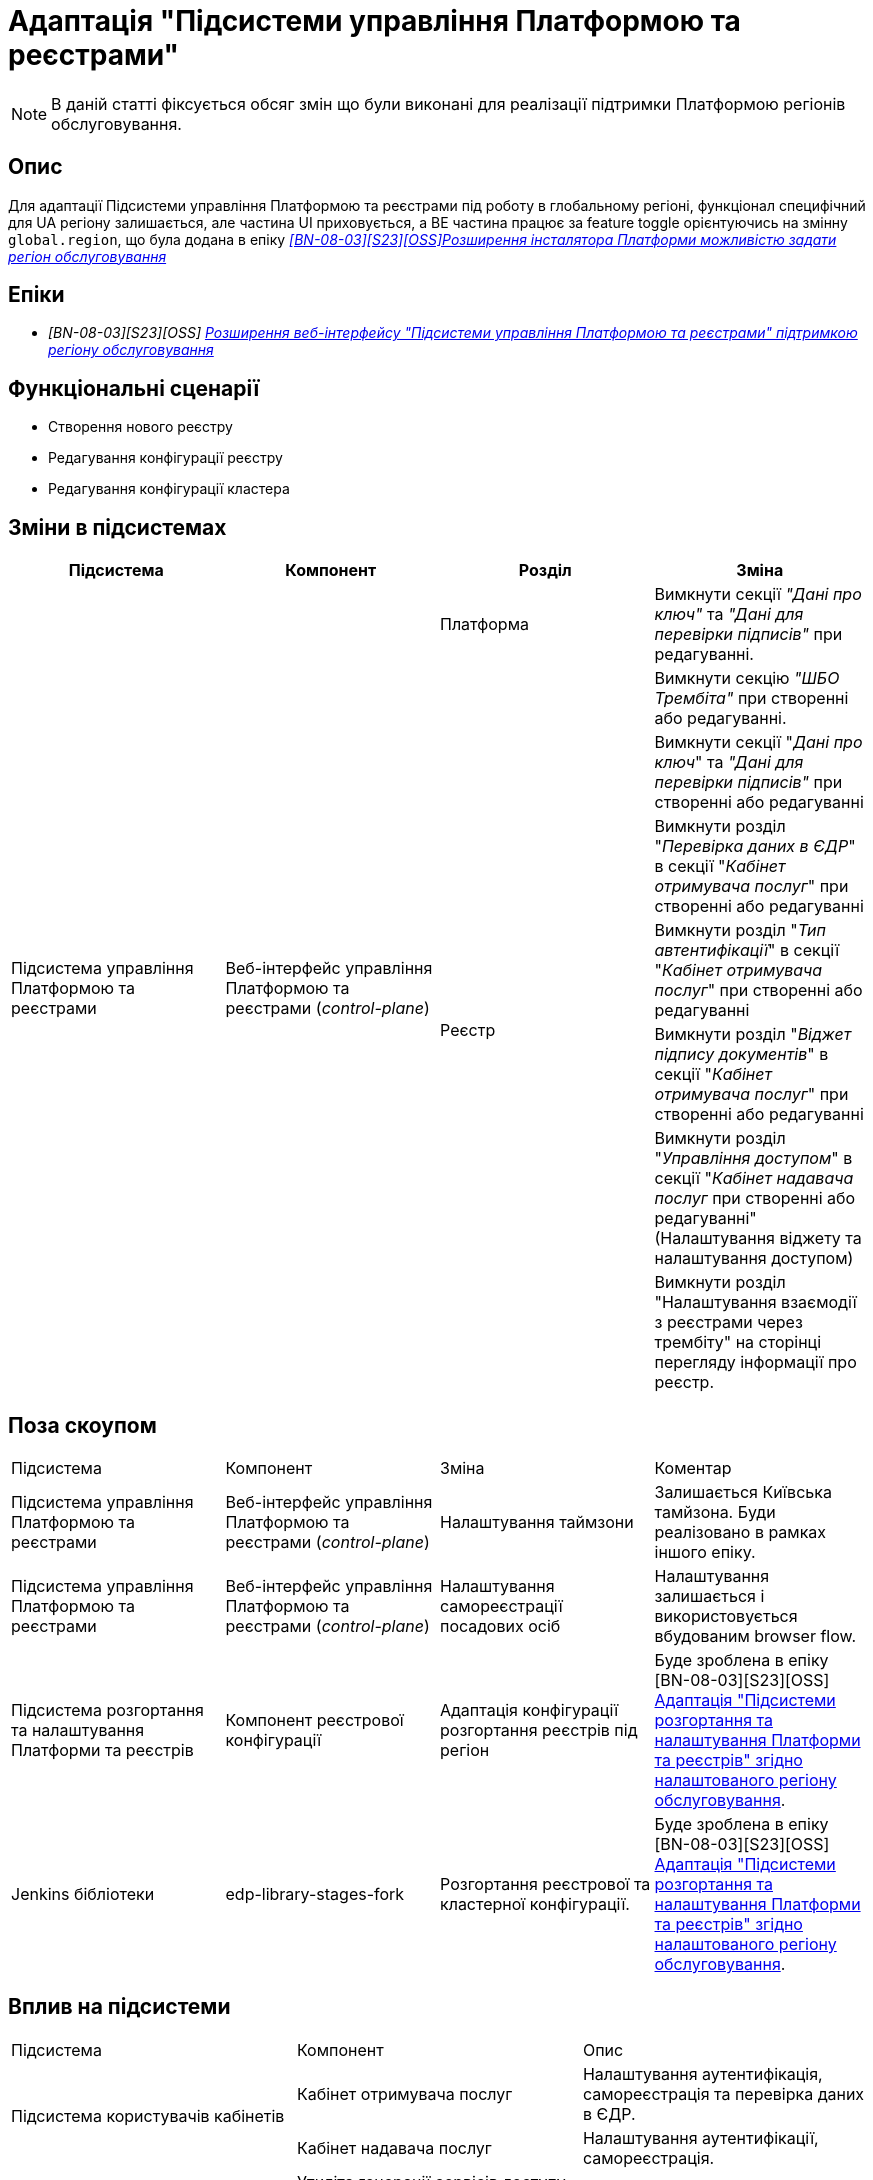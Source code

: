 = Адаптація "Підсистеми управління Платформою та реєстрами"

[NOTE]
--
В даній статті фіксується обсяг змін що були виконані для реалізації підтримки Платформою регіонів обслуговування.
--

== Опис

Для адаптації Підсистеми управління Платформою та реєстрами під роботу в глобальному регіоні, функціонал специфічний для UA регіону
залишається, але частина UI приховується, а BE частина працює за feature toggle орієнтуючись на змінну
`global.region`, що була додана в епіку _https://jiraeu.epam.com/browse/MDTUDDM-28890[[BN-08-03\][S23\][OSS\]Розширення інсталятора Платформи можливістю задати регіон обслуговування_]

== Епіки

* _[BN-08-03][S23][OSS] https://jiraeu.epam.com/browse/MDTUDDM-28891[Розширення веб-інтерфейсу "Підсистеми управління Платформою та реєстрами" підтримкою регіону обслуговування_]

== Функціональні сценарії
* Створення нового реєстру
* Редагування конфігурації реєстру
* Редагування конфігурації кластера

== Зміни в підсистемах

|===
|Підсистема|Компонент|Розділ|Зміна

.9+|Підсистема управління Платформою та реєстрами
.8+|Веб-інтерфейс управління Платформою та реєстрами (_control-plane_)
|Платформа
|Вимкнути секції _"Дані про ключ"_ та _"Дані для перевірки підписів"_ при редагуванні.

.7+|Реєстр

|Вимкнути секцію _"ШБО Трембіта"_ при створенні або редагуванні.

|Вимкнути секції "_Дані про ключ_" та _"Дані для перевірки підписів"_ при створенні або редагуванні

|Вимкнути розділ "_Перевірка даних в ЄДР_" в секції "_Кабінет отримувача послуг_" при створенні або редагуванні

|Вимкнути розділ "_Тип автентифікації_" в секції "_Кабінет отримувача послуг_" при створенні або редагуванні

|Вимкнути розділ "_Віджет підпису документів_" в секції "_Кабінет отримувача послуг_" при створенні або редагуванні

|Вимкнути розділ "_Управління доступом_" в секції "_Кабінет надавача послуг_ при створенні або редагуванні" (Налаштування віджету та налаштування доступом)

|Вимкнути розділ "Налаштування взаємодії з реєстрами через трембіту" на сторінці перегляду інформації про реєстр.

|===

== Поза скоупом

|===
|Підсистема|Компонент|Зміна|Коментар
|Підсистема управління Платформою та реєстрами
|Веб-інтерфейс управління Платформою та реєстрами (_control-plane_)
|Налаштування таймзони
|Залишається Київська тамйзона. Буди реалізовано в рамках іншого епіку.

|Підсистема управління Платформою та реєстрами
|Веб-інтерфейс управління Платформою та реєстрами (_control-plane_)
|Налаштування самореєстрації посадових осіб
|Налаштування залишається і використовується вбудованим browser flow.

|Підсистема розгортання та налаштування Платформи та реєстрів
|Компонент реєстрової конфігурації
|Адаптація конфігурації розгортання реєстрів під регіон
|Буде зроблена в епіку [BN-08-03][S23][OSS] https://jiraeu.epam.com/browse/MDTUDDM-29665[Адаптація "Підсистеми розгортання та налаштування Платформи та реєстрів" згідно налаштованого регіону обслуговування].

|Jenkins бібліотеки
|edp-library-stages-fork
|Розгортання реєстрової та кластерної конфігурації.
|Буде зроблена в епіку [BN-08-03][S23][OSS] https://jiraeu.epam.com/browse/MDTUDDM-29665[Адаптація "Підсистеми розгортання та налаштування Платформи та реєстрів" згідно налаштованого регіону обслуговування].

|===

== Вплив на підсистеми

|===
|Підсистема|Компонент|Опис
.2+|Підсистема користувачів кабінетів
|Кабінет отримувача послуг
|Налаштування аутентифікація, самореєстрація та перевірка даних в ЄДР.

|Кабінет надавача послуг
|Налаштування аутентифікації, самореєстрація.

|Підсистема розгортання регламенту реєстру
|Утиліта генерації сервісів доступу до даних реєстру (_service-generation-utility_)
|Налаштування доступу до роуту SOAP API.

|Підсистема розгортання та налаштування Платформи та реєстрів
|Компонент реєстрової конфігурації (_registry-configuration_)
|Розгортання реєстрової конфігурації

|Jenkins бібліотеки
|edp-library-stages-fork
|Розгортання реєстрової та кластерної конфігурації.

|===

== Перелік git-комітів

Для відстеження MR зі змінами використовувати https://gerrit-mdtu-ddm-edp-cicd.apps.cicd2.mdtu-ddm.projects.epam.com/q/status:merged+-is:wip+branch:master+MDTUDDM-28891[фільтр].
